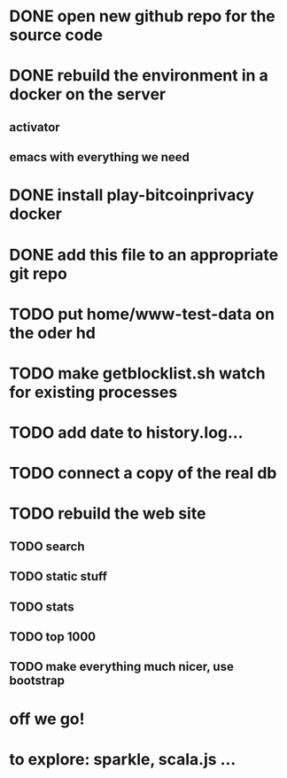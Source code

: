 * DONE open new github repo for the source code
* DONE rebuild the environment in a docker on the server
** activator
** emacs with everything we need
* DONE install play-bitcoinprivacy docker
* DONE add this file to an appropriate git repo
* TODO put home/www-test-data on the oder hd
* TODO make getblocklist.sh watch for existing processes
* TODO add date to history.log...
* TODO connect a copy of the real db
* TODO rebuild the web site
** TODO search
** TODO static stuff
** TODO stats
** TODO top 1000
** TODO make everything much nicer, use bootstrap
* off we go!
* to explore: sparkle, scala.js ...
